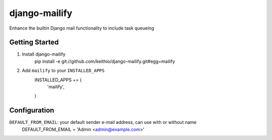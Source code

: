 ==============
django-mailify
==============

Enhance the builtin Django mail functionality to include task queueing

Getting Started
---------------

1. Install django-mailify
    pip install -e git://github.com/keithio/django-mailify.git#egg=mailify

2. Add ``mailify`` to your ``INSTALLED_APPS``
    INSTALLED_APPS += (
        'mailify',
    )

Configuration
-------------

``DEFAULT_FROM_EMAIL``: your default sender e-mail address, can use with or without name
    DEFAULT_FROM_EMAIL = 'Admin <admin@example.com>'